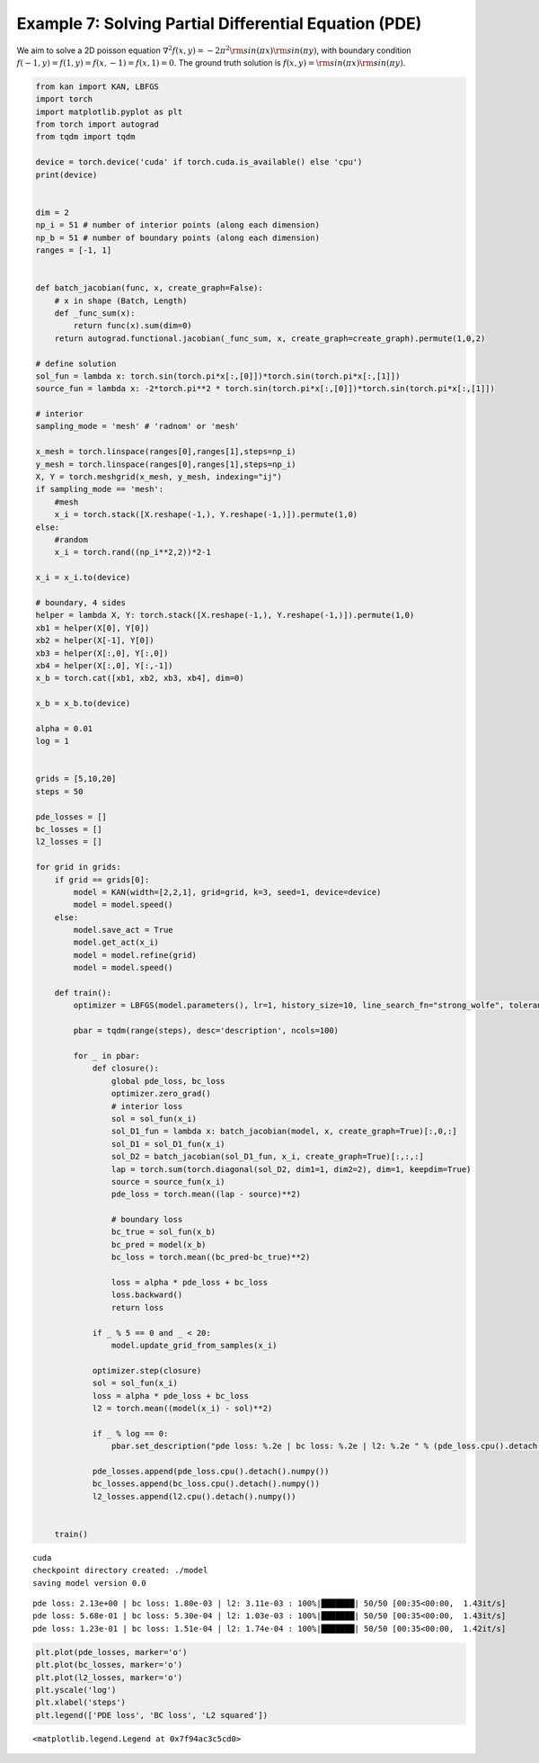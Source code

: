 Example 7: Solving Partial Differential Equation (PDE)
======================================================

We aim to solve a 2D poisson equation
:math:`\nabla^2 f(x,y) = -2\pi^2{\rm sin}(\pi x){\rm sin}(\pi y)`, with
boundary condition :math:`f(-1,y)=f(1,y)=f(x,-1)=f(x,1)=0`. The ground
truth solution is :math:`f(x,y)={\rm sin}(\pi x){\rm sin}(\pi y)`.

.. code:: ipython3

    from kan import KAN, LBFGS
    import torch
    import matplotlib.pyplot as plt
    from torch import autograd
    from tqdm import tqdm
    
    device = torch.device('cuda' if torch.cuda.is_available() else 'cpu')
    print(device)
    
    
    dim = 2
    np_i = 51 # number of interior points (along each dimension)
    np_b = 51 # number of boundary points (along each dimension)
    ranges = [-1, 1]
    
    
    def batch_jacobian(func, x, create_graph=False):
        # x in shape (Batch, Length)
        def _func_sum(x):
            return func(x).sum(dim=0)
        return autograd.functional.jacobian(_func_sum, x, create_graph=create_graph).permute(1,0,2)
    
    # define solution
    sol_fun = lambda x: torch.sin(torch.pi*x[:,[0]])*torch.sin(torch.pi*x[:,[1]])
    source_fun = lambda x: -2*torch.pi**2 * torch.sin(torch.pi*x[:,[0]])*torch.sin(torch.pi*x[:,[1]])
    
    # interior
    sampling_mode = 'mesh' # 'radnom' or 'mesh'
    
    x_mesh = torch.linspace(ranges[0],ranges[1],steps=np_i)
    y_mesh = torch.linspace(ranges[0],ranges[1],steps=np_i)
    X, Y = torch.meshgrid(x_mesh, y_mesh, indexing="ij")
    if sampling_mode == 'mesh':
        #mesh
        x_i = torch.stack([X.reshape(-1,), Y.reshape(-1,)]).permute(1,0)
    else:
        #random
        x_i = torch.rand((np_i**2,2))*2-1
        
    x_i = x_i.to(device)
    
    # boundary, 4 sides
    helper = lambda X, Y: torch.stack([X.reshape(-1,), Y.reshape(-1,)]).permute(1,0)
    xb1 = helper(X[0], Y[0])
    xb2 = helper(X[-1], Y[0])
    xb3 = helper(X[:,0], Y[:,0])
    xb4 = helper(X[:,0], Y[:,-1])
    x_b = torch.cat([xb1, xb2, xb3, xb4], dim=0)
    
    x_b = x_b.to(device)
    
    alpha = 0.01
    log = 1
    
    
    grids = [5,10,20]
    steps = 50
    
    pde_losses = []
    bc_losses = []
    l2_losses = []
    
    for grid in grids:
        if grid == grids[0]:
            model = KAN(width=[2,2,1], grid=grid, k=3, seed=1, device=device)
            model = model.speed()
        else:
            model.save_act = True
            model.get_act(x_i)
            model = model.refine(grid)
            model = model.speed()
    
        def train():
            optimizer = LBFGS(model.parameters(), lr=1, history_size=10, line_search_fn="strong_wolfe", tolerance_grad=1e-32, tolerance_change=1e-32, tolerance_ys=1e-32)
    
            pbar = tqdm(range(steps), desc='description', ncols=100)
    
            for _ in pbar:
                def closure():
                    global pde_loss, bc_loss
                    optimizer.zero_grad()
                    # interior loss
                    sol = sol_fun(x_i)
                    sol_D1_fun = lambda x: batch_jacobian(model, x, create_graph=True)[:,0,:]
                    sol_D1 = sol_D1_fun(x_i)
                    sol_D2 = batch_jacobian(sol_D1_fun, x_i, create_graph=True)[:,:,:]
                    lap = torch.sum(torch.diagonal(sol_D2, dim1=1, dim2=2), dim=1, keepdim=True)
                    source = source_fun(x_i)
                    pde_loss = torch.mean((lap - source)**2)
    
                    # boundary loss
                    bc_true = sol_fun(x_b)
                    bc_pred = model(x_b)
                    bc_loss = torch.mean((bc_pred-bc_true)**2)
    
                    loss = alpha * pde_loss + bc_loss
                    loss.backward()
                    return loss
    
                if _ % 5 == 0 and _ < 20:
                    model.update_grid_from_samples(x_i)
    
                optimizer.step(closure)
                sol = sol_fun(x_i)
                loss = alpha * pde_loss + bc_loss
                l2 = torch.mean((model(x_i) - sol)**2)
    
                if _ % log == 0:
                    pbar.set_description("pde loss: %.2e | bc loss: %.2e | l2: %.2e " % (pde_loss.cpu().detach().numpy(), bc_loss.cpu().detach().numpy(), l2.cpu().detach().numpy()))
    
                pde_losses.append(pde_loss.cpu().detach().numpy())
                bc_losses.append(bc_loss.cpu().detach().numpy())
                l2_losses.append(l2.cpu().detach().numpy())
                
            
        train()


.. parsed-literal::

    cuda
    checkpoint directory created: ./model
    saving model version 0.0


.. parsed-literal::

    pde loss: 2.13e+00 | bc loss: 1.80e-03 | l2: 3.11e-03 : 100%|███████| 50/50 [00:35<00:00,  1.43it/s]
    pde loss: 5.68e-01 | bc loss: 5.30e-04 | l2: 1.03e-03 : 100%|███████| 50/50 [00:35<00:00,  1.43it/s]
    pde loss: 1.23e-01 | bc loss: 1.51e-04 | l2: 1.74e-04 : 100%|███████| 50/50 [00:35<00:00,  1.42it/s]


.. code:: ipython3

    plt.plot(pde_losses, marker='o')
    plt.plot(bc_losses, marker='o')
    plt.plot(l2_losses, marker='o')
    plt.yscale('log')
    plt.xlabel('steps')
    plt.legend(['PDE loss', 'BC loss', 'L2 squared'])




.. parsed-literal::

    <matplotlib.legend.Legend at 0x7f94ac3c5cd0>




.. image:: Example_7_PDE_accuracy_files/Example_7_PDE_accuracy_3_1.png


